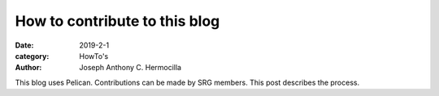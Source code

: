 How to contribute to this blog
#########################################

:date: 2019-2-1
:category: HowTo's
:author: Joseph Anthony C. Hermocilla

This blog uses Pelican. Contributions can be made by SRG members. This
post describes the process.
